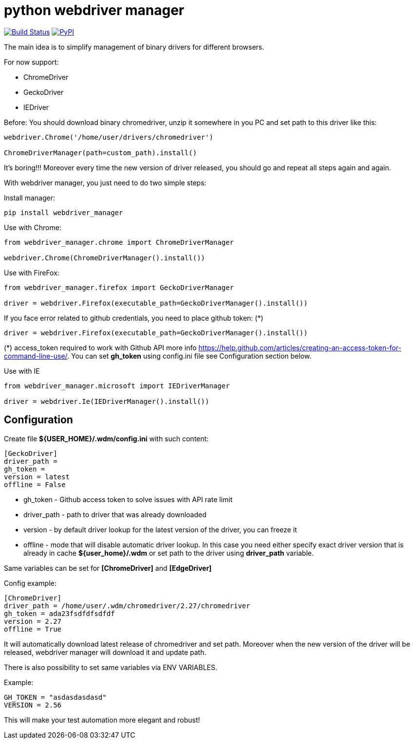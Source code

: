 = python webdriver manager

image:https://travis-ci.org/SergeyPirogov/webdriver_manager.svg?branch=master["Build Status", link="https://travis-ci.org/SergeyPirogov/webdriver_manager"]
image:https://img.shields.io/pypi/v/webdriver_manager.svg["PyPI", link="https://pypi.org/project/webdriver-manager/"]

The main idea is to simplify management of binary drivers for different browsers.

For now support:

- ChromeDriver
- GeckoDriver
- IEDriver

Before:
You should download binary chromedriver, unzip it somewhere in you PC and set path to this driver like this:

```
webdriver.Chrome('/home/user/drivers/chromedriver')

ChromeDriverManager(path=custom_path).install()
```

It's boring!!! Moreover every time the new version of driver released, you should go and repeat all steps again and again.

With webdriver manager, you just need to do two simple steps:

Install manager:

```
pip install webdriver_manager
```

Use with Chrome:

```python
from webdriver_manager.chrome import ChromeDriverManager

webdriver.Chrome(ChromeDriverManager().install())
```
Use with FireFox:

```python
from webdriver_manager.firefox import GeckoDriverManager

driver = webdriver.Firefox(executable_path=GeckoDriverManager().install())
```
If you face error related to github credentials, you need to place github token: (*)

```python
driver = webdriver.Firefox(executable_path=GeckoDriverManager().install())
```
(*) access_token required to work with Github API more info https://help.github.com/articles/creating-an-access-token-for-command-line-use/. You can set **gh_token** using config.ini file see Configuration section below.

Use with IE

```python
from webdriver_manager.microsoft import IEDriverManager

driver = webdriver.Ie(IEDriverManager().install())
```

== Configuration
Create file **${USER_HOME}/.wdm/config.ini** with such content:

```
[GeckoDriver]
driver_path =
gh_token =
version = latest
offline = False
```
* gh_token - Github access token to solve issues with API rate limit
* driver_path - path to driver that was already downloaded 
* version - by default driver lookup for the latest version of the driver, you can freeze it
* offline - mode that will disable automatic driver lookup. In this case you need either specify exact driver version that is already in cache **${user_home}/.wdm** or set path to the driver using **driver_path** variable.

Same variables can be set for **[ChromeDriver]** and **[EdgeDriver]**

Config example:

```
[ChromeDriver]
driver_path = /home/user/.wdm/chromedriver/2.27/chromedriver
gh_token = ada23fsdfdfsdfdf
version = 2.27
offline = True
```

It will automatically download latest release of chromedriver and set path. Moreover when the new version of the driver
will be released, webdriver manager will download it and update path.

There is also possibility to set same variables via ENV VARIABLES.

Example:

```
GH_TOKEN = "asdasdasdasd"
VERSION = 2.56
```

This will make your test automation more elegant and robust!

